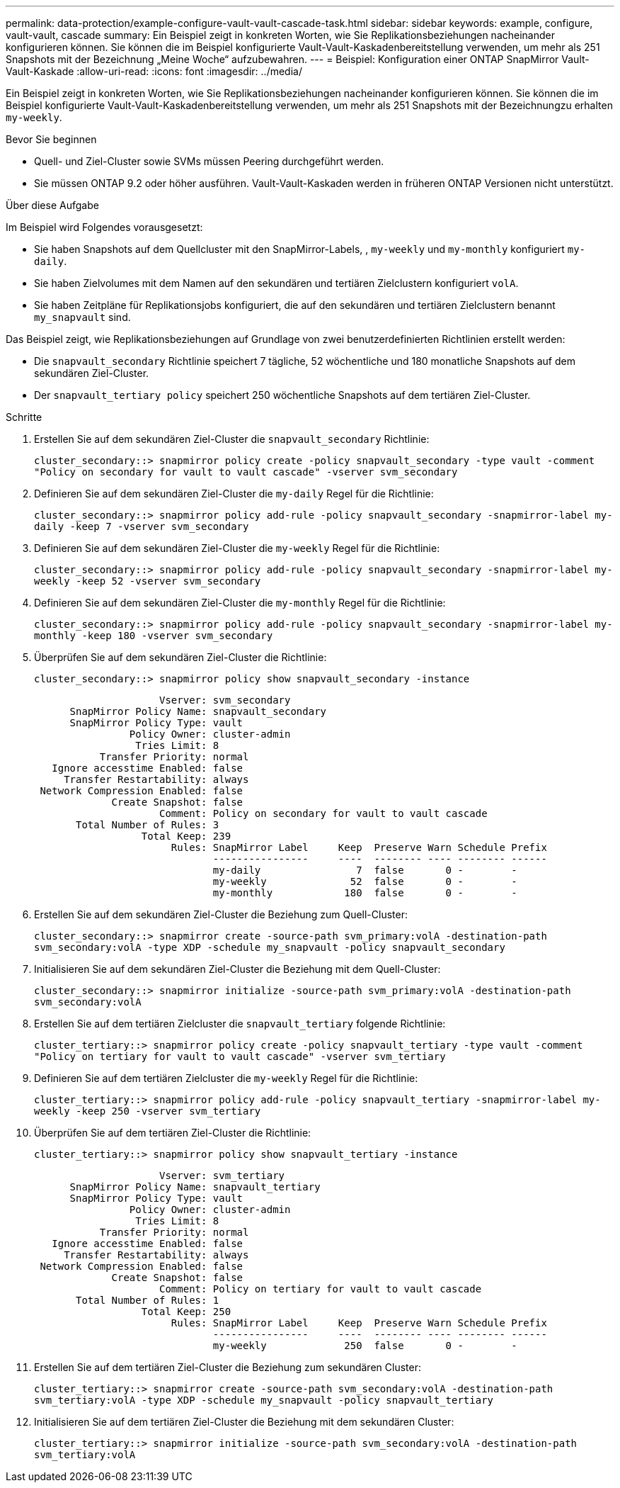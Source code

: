 ---
permalink: data-protection/example-configure-vault-vault-cascade-task.html 
sidebar: sidebar 
keywords: example, configure, vault-vault, cascade 
summary: Ein Beispiel zeigt in konkreten Worten, wie Sie Replikationsbeziehungen nacheinander konfigurieren können. Sie können die im Beispiel konfigurierte Vault-Vault-Kaskadenbereitstellung verwenden, um mehr als 251 Snapshots mit der Bezeichnung „Meine Woche“ aufzubewahren. 
---
= Beispiel: Konfiguration einer ONTAP SnapMirror Vault-Vault-Kaskade
:allow-uri-read: 
:icons: font
:imagesdir: ../media/


[role="lead"]
Ein Beispiel zeigt in konkreten Worten, wie Sie Replikationsbeziehungen nacheinander konfigurieren können. Sie können die im Beispiel konfigurierte Vault-Vault-Kaskadenbereitstellung verwenden, um mehr als 251 Snapshots mit der Bezeichnungzu erhalten `my-weekly`.

.Bevor Sie beginnen
* Quell- und Ziel-Cluster sowie SVMs müssen Peering durchgeführt werden.
* Sie müssen ONTAP 9.2 oder höher ausführen. Vault-Vault-Kaskaden werden in früheren ONTAP Versionen nicht unterstützt.


.Über diese Aufgabe
Im Beispiel wird Folgendes vorausgesetzt:

* Sie haben Snapshots auf dem Quellcluster mit den SnapMirror-Labels, , `my-weekly` und `my-monthly` konfiguriert `my-daily`.
* Sie haben Zielvolumes mit dem Namen auf den sekundären und tertiären Zielclustern konfiguriert `volA`.
* Sie haben Zeitpläne für Replikationsjobs konfiguriert, die auf den sekundären und tertiären Zielclustern benannt `my_snapvault` sind.


Das Beispiel zeigt, wie Replikationsbeziehungen auf Grundlage von zwei benutzerdefinierten Richtlinien erstellt werden:

* Die `snapvault_secondary` Richtlinie speichert 7 tägliche, 52 wöchentliche und 180 monatliche Snapshots auf dem sekundären Ziel-Cluster.
* Der `snapvault_tertiary policy` speichert 250 wöchentliche Snapshots auf dem tertiären Ziel-Cluster.


.Schritte
. Erstellen Sie auf dem sekundären Ziel-Cluster die `snapvault_secondary` Richtlinie:
+
`cluster_secondary::> snapmirror policy create -policy snapvault_secondary -type vault -comment "Policy on secondary for vault to vault cascade" -vserver svm_secondary`

. Definieren Sie auf dem sekundären Ziel-Cluster die `my-daily` Regel für die Richtlinie:
+
`cluster_secondary::> snapmirror policy add-rule -policy snapvault_secondary -snapmirror-label my-daily -keep 7 -vserver svm_secondary`

. Definieren Sie auf dem sekundären Ziel-Cluster die `my-weekly` Regel für die Richtlinie:
+
`cluster_secondary::> snapmirror policy add-rule -policy snapvault_secondary -snapmirror-label my-weekly -keep 52 -vserver svm_secondary`

. Definieren Sie auf dem sekundären Ziel-Cluster die `my-monthly` Regel für die Richtlinie:
+
`cluster_secondary::> snapmirror policy add-rule -policy snapvault_secondary -snapmirror-label my-monthly -keep 180 -vserver svm_secondary`

. Überprüfen Sie auf dem sekundären Ziel-Cluster die Richtlinie:
+
`cluster_secondary::> snapmirror policy show snapvault_secondary -instance`

+
[listing]
----
                     Vserver: svm_secondary
      SnapMirror Policy Name: snapvault_secondary
      SnapMirror Policy Type: vault
                Policy Owner: cluster-admin
                 Tries Limit: 8
           Transfer Priority: normal
   Ignore accesstime Enabled: false
     Transfer Restartability: always
 Network Compression Enabled: false
             Create Snapshot: false
                     Comment: Policy on secondary for vault to vault cascade
       Total Number of Rules: 3
                  Total Keep: 239
                       Rules: SnapMirror Label     Keep  Preserve Warn Schedule Prefix
                              ----------------     ----  -------- ---- -------- ------
                              my-daily                7  false       0 -        -
                              my-weekly              52  false       0 -        -
                              my-monthly            180  false       0 -        -
----
. Erstellen Sie auf dem sekundären Ziel-Cluster die Beziehung zum Quell-Cluster:
+
`cluster_secondary::> snapmirror create -source-path svm_primary:volA -destination-path svm_secondary:volA -type XDP -schedule my_snapvault -policy snapvault_secondary`

. Initialisieren Sie auf dem sekundären Ziel-Cluster die Beziehung mit dem Quell-Cluster:
+
`cluster_secondary::> snapmirror initialize -source-path svm_primary:volA -destination-path svm_secondary:volA`

. Erstellen Sie auf dem tertiären Zielcluster die `snapvault_tertiary` folgende Richtlinie:
+
`cluster_tertiary::> snapmirror policy create -policy snapvault_tertiary -type vault -comment "Policy on tertiary for vault to vault cascade" -vserver svm_tertiary`

. Definieren Sie auf dem tertiären Zielcluster die `my-weekly` Regel für die Richtlinie:
+
`cluster_tertiary::> snapmirror policy add-rule -policy snapvault_tertiary -snapmirror-label my-weekly -keep 250 -vserver svm_tertiary`

. Überprüfen Sie auf dem tertiären Ziel-Cluster die Richtlinie:
+
`cluster_tertiary::> snapmirror policy show snapvault_tertiary -instance`

+
[listing]
----
                     Vserver: svm_tertiary
      SnapMirror Policy Name: snapvault_tertiary
      SnapMirror Policy Type: vault
                Policy Owner: cluster-admin
                 Tries Limit: 8
           Transfer Priority: normal
   Ignore accesstime Enabled: false
     Transfer Restartability: always
 Network Compression Enabled: false
             Create Snapshot: false
                     Comment: Policy on tertiary for vault to vault cascade
       Total Number of Rules: 1
                  Total Keep: 250
                       Rules: SnapMirror Label     Keep  Preserve Warn Schedule Prefix
                              ----------------     ----  -------- ---- -------- ------
                              my-weekly             250  false       0 -        -
----
. Erstellen Sie auf dem tertiären Ziel-Cluster die Beziehung zum sekundären Cluster:
+
`cluster_tertiary::> snapmirror create -source-path svm_secondary:volA -destination-path svm_tertiary:volA -type XDP -schedule my_snapvault -policy snapvault_tertiary`

. Initialisieren Sie auf dem tertiären Ziel-Cluster die Beziehung mit dem sekundären Cluster:
+
`cluster_tertiary::> snapmirror initialize -source-path svm_secondary:volA -destination-path svm_tertiary:volA`


